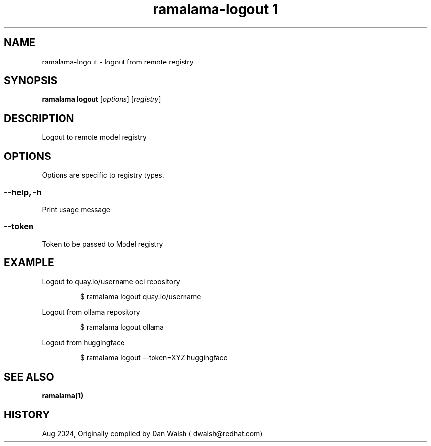 .TH "ramalama-logout 1" 
.nh
.ad l

.SH NAME
.PP
ramalama\-logout \- logout from remote registry

.SH SYNOPSIS
.PP
\fBramalama logout\fP [\fIoptions\fP] [\fIregistry\fP]

.SH DESCRIPTION
.PP
Logout to remote model registry

.SH OPTIONS
.PP
Options are specific to registry types.

.SS \fB\-\-help\fP, \fB\-h\fP
.PP
Print usage message

.SS \fB\-\-token\fP
.PP
Token to be passed to Model registry

.SH EXAMPLE
.PP
Logout to quay.io/username oci repository

.PP
.RS

.nf
$ ramalama logout quay.io/username

.fi
.RE

.PP
Logout from ollama repository

.PP
.RS

.nf
$ ramalama logout ollama

.fi
.RE

.PP
Logout from huggingface

.PP
.RS

.nf
$ ramalama logout \-\-token=XYZ huggingface

.fi
.RE

.SH SEE ALSO
.PP
\fBramalama(1)\fP

.SH HISTORY
.PP
Aug 2024, Originally compiled by Dan Walsh 
\[la]dwalsh@redhat.com\[ra]
